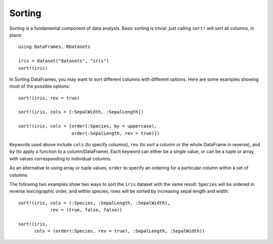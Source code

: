 Sorting
=======

Sorting is a fundamental component of data analysis.  Basic sorting is
trivial: just calling ``sort!`` will sort all columns, in place::

    using DataFrames, RDatasets

    iris = dataset("datasets", "iris")
    sort!(iris)

In Sorting DataFrames, you may want to sort different columns with
different options.  Here are some examples showing most of the
possible options::

    sort!(iris, rev = true)

    sort!(iris, cols = [:SepalWidth, :SepalLength])

    sort!(iris, cols = [order(:Species, by = uppercase),
                        order(:SepalLength, rev = true)])

Keywords used above include ``cols`` (to specify columns), ``rev`` (to
sort a column or the whole DataFrame in reverse), and ``by`` (to apply a
function to a column/DataFrame).  Each keyword can either be a single
value, or can be a tuple or array, with values corresponding to
individual columns.

As an alternative to using array or tuple values, ``order`` to specify
an ordering for a particular column within a set of columns

The following two examples show two ways to sort the ``iris`` dataset
with the same result: ``Species`` will be ordered in reverse
lexicographic order, and within species, rows will be sorted by
increasing sepal length and width::

    sort!(iris, cols = (:Species, :SepalLength, :SepalWidth),
                rev = (true, false, false))

    sort!(iris,
          cols = (order(:Species, rev = true), :SepalLength, :SepalWidth))
